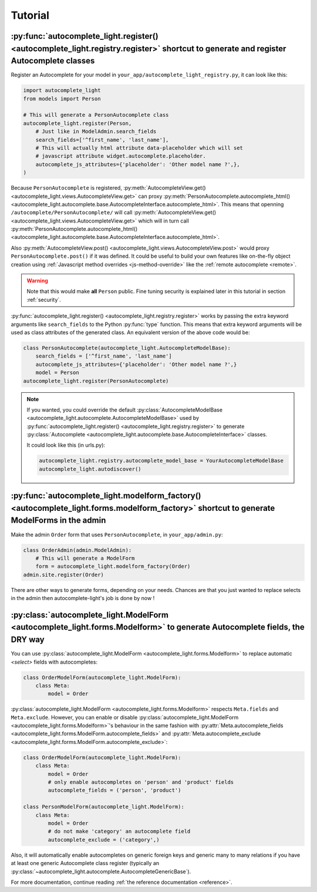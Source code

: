 Tutorial
========

.. _quick-start:

:py:func:`autocomplete_light.register() <autocomplete_light.registry.register>` shortcut to generate and register Autocomplete classes
--------------------------------------------------------------------------------------------------------------------------------------

Register an Autocomplete for your model in
``your_app/autocomplete_light_registry.py``, it can look like this:

.. code-block:: python

    import autocomplete_light
    from models import Person

    # This will generate a PersonAutocomplete class
    autocomplete_light.register(Person, 
        # Just like in ModelAdmin.search_fields
        search_fields=['^first_name', 'last_name'],
        # This will actually html attribute data-placeholder which will set
        # javascript attribute widget.autocomplete.placeholder.
        autocomplete_js_attributes={'placeholder': 'Other model name ?',},
    )

Because ``PersonAutocomplete`` is registered, :py:meth:`AutocompleteView.get()
<autocomplete_light.views.AutocompleteView.get>` can proxy
:py:meth:`PersonAutocomplete.autocomplete_html()
<autocomplete_light.autocomplete.base.AutocompleteInterface.autocomplete_html>`.
This means that openning ``/autocomplete/PersonAutocomplete/`` will call
:py:meth:`AutocompleteView.get()
<autocomplete_light.views.AutocompleteView.get>` which will in turn call
:py:meth:`PersonAutocomplete.autocomplete_html()
<autocomplete_light.autocomplete.base.AutocompleteInterface.autocomplete_html>`.

Also :py:meth:`AutocompleteView.post()
<autocomplete_light.views.AutocompleteView.post>` would proxy
``PersonAutocomplete.post()`` if it was defined. It could be useful to build
your own features like on-the-fly object creation using :ref:`Javascript method
overrides <js-method-override>` like the :ref:`remote autocomplete <remote>`.

.. warning::

    Note that this would make **all** ``Person`` public. Fine tuning
    security is explained later in this tutorial in section :ref:`security`.

:py:func:`autocomplete_light.register() <autocomplete_light.registry.register>`
works by passing the extra keyword arguments like ``search_fields`` to the
Python :py:func:`type` function. This means that extra keyword arguments will
be used as class attributes of the generated class. An equivalent version of
the above code would be:

.. code-block:: python

    class PersonAutocomplete(autocomplete_light.AutocompleteModelBase):
        search_fields = ['^first_name', 'last_name']
        autocomplete_js_attributes={'placeholder': 'Other model name ?',}
        model = Person
    autocomplete_light.register(PersonAutocomplete)

.. note::

    If you wanted, you could override the default
    :py:class:`AutocompleteModelBase
    <autocomplete_light.autocomplete.AutocompleteModelBase>` used by
    :py:func:`autocomplete_light.register()
    <autocomplete_light.registry.register>` to generate :py:class:`Autocomplete
    <autocomplete_light.autocomplete.base.AutocompleteInterface>` classes.

    It could look like this (in urls.py):

    .. code-block:: python

        autocomplete_light.registry.autocomplete_model_base = YourAutocompleteModelBase
        autocomplete_light.autodiscover()

:py:func:`autocomplete_light.modelform_factory() <autocomplete_light.forms.modelform_factory>` shortcut to generate ModelForms in the admin
--------------------------------------------------------------------------------------------------------------------------------------------

Make the admin ``Order`` form that uses ``PersonAutocomplete``, in
``your_app/admin.py``:

.. code-block:: python

    class OrderAdmin(admin.ModelAdmin):
        # This will generate a ModelForm
        form = autocomplete_light.modelform_factory(Order)
    admin.site.register(Order)

There are other ways to generate forms, depending on your needs. Chances are
that you just wanted to replace selects in the admin then autocomplete-light's
job is done by now !

:py:class:`autocomplete_light.ModelForm <autocomplete_light.forms.Modelform>` to generate Autocomplete fields, the DRY way
--------------------------------------------------------------------------------------------------------------------------

You can use :py:class:`autocomplete_light.ModelForm <autocomplete_light.forms.Modelform>`
to replace automatic `<select>` fields with autocompletes:

.. code-block:: python

    class OrderModelForm(autocomplete_light.ModelForm):
        class Meta:
            model = Order

:py:class:`autocomplete_light.ModelForm <autocomplete_light.forms.Modelform>`
respects ``Meta.fields`` and ``Meta.exclude``. However, you can enable or
disable :py:class:`autocomplete_light.ModelForm
<autocomplete_light.forms.Modelform>`'s behaviour in the same fashion with
:py:attr:`Meta.autocomplete_fields <autocomplete_light.forms.ModelForm.autocomplete_fields>`
and 
:py:attr:`Meta.autocomplete_exclude <autocomplete_light.forms.ModelForm.autocomplete_exclude>`:

.. code-block:: python

    class OrderModelForm(autocomplete_light.ModelForm):
        class Meta:
            model = Order
            # only enable autocompletes on 'person' and 'product' fields
            autocomplete_fields = ('person', 'product')

    class PersonModelForm(autocomplete_light.ModelForm):
        class Meta:
            model = Order
            # do not make 'category' an autocomplete field
            autocomplete_exclude = ('category',)

Also, it will
automatically enable autocompletes on generic foreign keys and generic many to
many relations if you have at least one generic Autocomplete class register
(typically an
:py:class:`~autocomplete_light.autocomplete.AutocompleteGenericBase`).

For more documentation, continue reading :ref:`the reference documentation
<reference>`.
